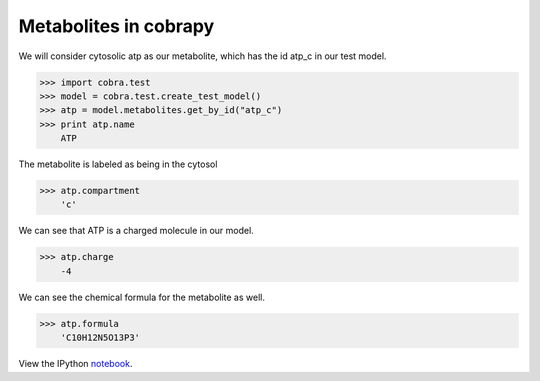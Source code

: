 
Metabolites in cobrapy
======================

We will consider cytosolic atp as our metabolite, which has the id
atp\_c in our test model.

.. code:: python

>>> import cobra.test
>>> model = cobra.test.create_test_model()
>>> atp = model.metabolites.get_by_id("atp_c")
>>> print atp.name
    ATP


The metabolite is labeled as being in the cytosol

.. code:: python

>>> atp.compartment
    'c'



We can see that ATP is a charged molecule in our model.

.. code:: python

>>> atp.charge
    -4



We can see the chemical formula for the metabolite as well.

.. code:: python

>>> atp.formula
    'C10H12N5O13P3'

View the IPython notebook_.

.. _notebook: http://nbviewer.ipython.org/github/opencobra/cobrapy/blob/master/documentation_builder/metabolites.ipynb
